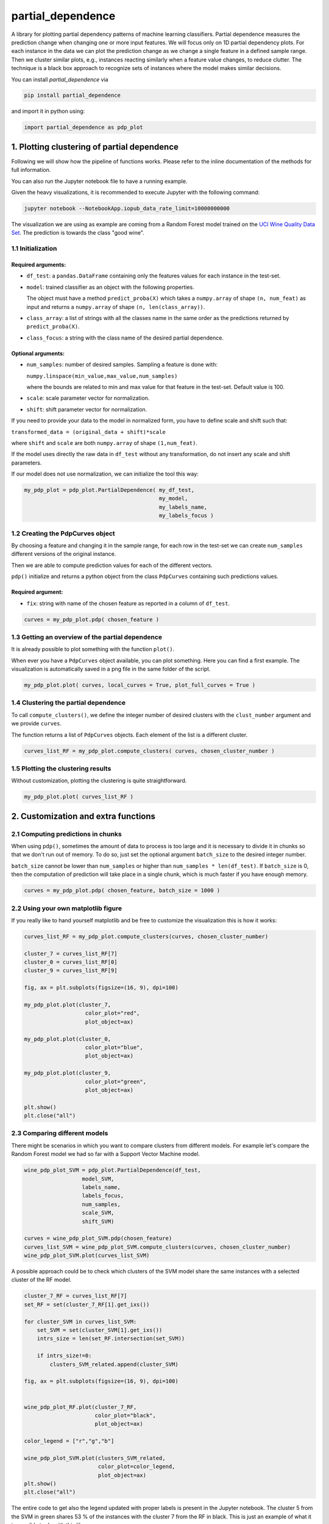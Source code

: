 partial_dependence
==================

A library for plotting partial dependency patterns of machine learning classifiers.
Partial dependence measures the prediction change when changing one or more input features.
We will focus only on 1D partial dependency plots. 
For each instance in the data we can plot the prediction change as we change a single feature in a defined sample range.
Then we cluster similar plots, e.g., instances reacting similarly when a feature value changes, to reduce clutter.
The technique is a black box approach to recognize sets of instances where the model makes similar decisions.

You can install *partial_dependence* via

.. code:: bash

    pip install partial_dependence

and import it in python using:

.. code:: python

	import partial_dependence as pdp_plot



****************************************
1. Plotting clustering of partial dependence
****************************************

Following we will show how the pipeline of functions works. Please refer to the inline documentation of the methods for full information.

You can also run the Jupyter notebook file to have a running example. 

Given the heavy visualizations, it is recommended to execute Jupyter with the following command:

.. code:: bash

	jupyter notebook --NotebookApp.iopub_data_rate_limit=10000000000

The visualization we are using as example are coming from a Random Forest model trained on the `UCI Wine Quality Data Set <https://archive.ics.uci.edu/ml/datasets/wine+quality>`_.
The prediction is towards the class "good wine".

1.1 Initialization
##############

Required arguments:
*******************

* ``df_test``: a ``pandas.DataFrame`` containing only the features 
  values for each instance in the test-set. 
* ``model``: trained classifier as an object with the following properties. 
  
  The object must have a method ``predict_proba(X)`` which takes a ``numpy.array`` of shape ``(n, num_feat)`` as input and returns a ``numpy.array`` of shape ``(n, len(class_array))``.

* ``class_array``: a list of strings with all the classes name in the same order 
  as the predictions returned by ``predict_proba(X)``.
* ``class_focus``: a string with the class name of the desired partial dependence.

Optional arguments:
*******************

* ``num_samples``: number of desired samples. Sampling a feature is done with:

  ``numpy.linspace(min_value,max_value,num_samples)``

  where the bounds are related to min and max value for that feature in the test-set. Default value is 100.
* ``scale``: scale parameter vector for normalization.
* ``shift``: shift parameter vector for normalization.

If you need to provide your data to the model in normalized form, 
you have to define scale and shift such that: 

``transformed_data = (original_data + shift)*scale``

where ``shift`` and ``scale`` are both ``numpy.array`` of shape ``(1,num_feat)``.

If the model uses directly the raw data in ``df_test`` without any transformation, 
do not insert any scale and shift parameters.

If our model does not use normalization, we can initialize the tool this way:


.. code:: python

	my_pdp_plot = pdp_plot.PartialDependence( my_df_test,
	                                          my_model,
	                                          my_labels_name,
	                                          my_labels_focus )



1.2 Creating the PdpCurves object
##############################

By choosing a feature and changing it in the sample range, for each row in the test-set we can create ``num_samples`` different versions of the original instance.

Then we are able to compute prediction values for each of the different vectors.

``pdp()`` initialize and returns a python object from the class ``PdpCurves`` containing such predictions values.


Required argument:
******************

* ``fix``: string with name of the chosen feature as reported in a column of ``df_test``.


.. code:: python

	curves = my_pdp_plot.pdp( chosen_feature )

1.3 Getting an overview of the partial dependence
#############################################

It is already possible to plot something with the function ``plot()``.

When ever you have a ``PdpCurves`` object available, you can plot something.
Here you can find a first example. The visualization is automatically saved in a png file in the same folder of the script.

.. code:: python

	my_pdp_plot.plot( curves, local_curves = True, plot_full_curves = True )

.. image:: images/full_curves.png
    :width: 1600px
    :align: center
    :height: 900px
    :alt: alternate text

1.4 Clustering the partial dependence
#################################

To call ``compute_clusters()``, we define the integer number of desired clusters with the ``clust_number`` argument and we provide ``curves``.

The function returns a list of ``PdpCurves`` objects. Each element of the list is a different cluster.

.. code:: python

	curves_list_RF = my_pdp_plot.compute_clusters( curves, chosen_cluster_number )


1.5 Plotting the clustering results
################################

Without customization, plotting the clustering is quite straightforward.

.. code:: python

	my_pdp_plot.plot( curves_list_RF )

.. image:: images/clustering.png
    :width: 1600px
    :align: center
    :height: 900px
    :alt: alternate text


****************************************
2. Customization and extra functions
****************************************

2.1 Computing predictions in chunks
###############################

When using ``pdp()``, sometimes the amount of data to process is too large and it is necessary to divide it in chunks so that we don't run out of memory.
To do so, just set the optional argument ``batch_size`` to the desired integer number. 

``batch_size`` cannot be lower than ``num_samples`` or higher than ``num_samples * len(df_test)``. 
If ``batch_size`` is 0, then the computation of prediction will take place in a single chunk, which is much faster if you have enough memory.

.. code:: python

	curves = my_pdp_plot.pdp( chosen_feature, batch_size = 1000 )


2.2 Using your own matplotlib figure
################################

If you really like to hand yourself matplotlib and be free to customize the visualization this is how it works:

.. code:: python

	curves_list_RF = my_pdp_plot.compute_clusters(curves, chosen_cluster_number)

	cluster_7 = curves_list_RF[7]
	cluster_0 = curves_list_RF[0]
	cluster_9 = curves_list_RF[9]

	fig, ax = plt.subplots(figsize=(16, 9), dpi=100)

	my_pdp_plot.plot(cluster_7,
	                   color_plot="red", 
	                   plot_object=ax)

	my_pdp_plot.plot(cluster_0,
	                   color_plot="blue", 
	                   plot_object=ax)

	my_pdp_plot.plot(cluster_9,
	                   color_plot="green", 
	                   plot_object=ax)

	plt.show()
	plt.close("all")

.. image:: images/own_figure.png
    :width: 1600px
    :align: center
    :height: 900px
    :alt: alternate text


2.3 Comparing different models
##############################

There might be scenarios in which you want to compare clusters from different models.
For example let's compare the Random Forest model we had so far with a Support Vector Machine model.

.. code:: python

	wine_pdp_plot_SVM = pdp_plot.PartialDependence(df_test,
	                  model_SVM,
	                  labels_name,
	                  labels_focus,
	                  num_samples,
	                  scale_SVM,
	                  shift_SVM)

	curves = wine_pdp_plot_SVM.pdp(chosen_feature)
	curves_list_SVM = wine_pdp_plot_SVM.compute_clusters(curves, chosen_cluster_number)
	wine_pdp_plot_SVM.plot(curves_list_SVM)

.. image:: images/SVM.png
    :width: 1600px
    :align: center
    :height: 900px
    :alt: alternate text

A possible approach could be to check which clusters of the SVM model share the same instances with a selected cluster of the RF model.

.. code:: python

	cluster_7_RF = curves_list_RF[7]
	set_RF = set(cluster_7_RF[1].get_ixs())

	for cluster_SVM in curves_list_SVM:
	    set_SVM = set(cluster_SVM[1].get_ixs())
	    intrs_size = len(set_RF.intersection(set_SVM))
	    
	    if intrs_size!=0:
	        clusters_SVM_related.append(cluster_SVM)

	fig, ax = plt.subplots(figsize=(16, 9), dpi=100)


	wine_pdp_plot_RF.plot(cluster_7_RF,
	                      color_plot="black", 
	                      plot_object=ax)

	color_legend = ["r","g","b"]

	wine_pdp_plot_SVM.plot(clusters_SVM_related,
	                       color_plot=color_legend,
	                       plot_object=ax)
	plt.show()
	plt.close("all")

The entire code to get also the legend updated with proper labels is present in the Jupyter notebook.
The cluster 5 from the SVM in green shares 53 % of the instances with the cluster 7 from the RF in black.
This is just an example of what it is possible to do with this library.

.. image:: images/intersection.png
    :width: 1600px
    :align: center
    :height: 900px
    :alt: alternate text

2.4 Clustering with DTW distance
################################

To cluster together the partial dependence plots, we measure the distance among each pair.
By default this distance is measured with RMSE.
Another option is `LB Keogh <http://www.cs.ucr.edu/~eamonn/LB_Keogh.htm>`_  distance, an approximation of Dynamic Time Warping (DTW) distance.
By setting the ``curves.r_param`` parameter of the formula to a value different from ``None``, you are able to compute the clustering with the LB Keogh.
The method ``get_optimal_keogh_radius()`` gives you a quick way to automatically compute an optimal value for ``curves.r_param``.
To set the distance back to RMSE just set ``curves.set_keogh_radius(None)`` before recomputing the clustering.

The first time you compute the clustering, a distance matrix is computed. 
Especially when using DTW distance, this might get time consuming.
After the first time you call ``compute_clusters()`` on the ``curves`` object, 
the distance matrix will be stored in memory and the computation will be then much faster.
Anyway if you change the radius with ``curves.set_keogh_radius()``, you will need to recompute again the distance matrix.

.. code:: python

	curves.set_keogh_radius( my_pdp_plot.get_optimal_keogh_radius() )
	keogh_curves_list = my_pdp_plot.compute_clusters( curves, chosen_cluster_number )

2.5 An example of the visualization customizations
##############################################

.. code:: python

	my_pdp_plot.plot( keogh_curves_list, local_curves = False, plot_full_curves = True )

.. image:: images/custom.png
    :width: 1600px
    :align: center
    :height: 900px
    :alt: alternate text

.. code:: python

	curves_list_RF = my_pdp_plot.compute_clusters( curves_RF, 5 )

	my_pdp_plot.plot( curves_list_RF, cell_view = True)

.. image:: images/RF_five_cell_view.png
    :width: 1600px
    :align: center
    :height: 900px
    :alt: alternate text

.. code:: python

	curves_list_SVM = my_pdp_plot_SVM.compute_clusters( curves_SVM, 25 )

	my_pdp_plot_SVM.plot( curves_list_SVM, 
						  cell_view = True, 
                          plot_full_curves = True, 
                          local_curves = False, 
                          path="plot_alcohol.png" )

.. image:: images/SVM_25_all.png
    :width: 1600px
    :align: center
    :height: 900px
    :alt: alternate text

2.6 Highlighting a custom vector
################################

In case you want to highlight the partial dependence of a particular vector ``custom_vect``, this is how it works..

.. code:: python

	curves, custom_preds = my_pdp_plot.pdp( chosen_feature, chosen_row = custom_vect )

	my_pdp_plot.compute_clusters( curves, chosen_cluster_number )

	my_pdp_plot.plot( curves, local_curves = False,
	                   chosen_row_preds_to_plot = custom_preds )

.. image:: images/custom_vect.png
    :width: 1600px
    :align: center
    :height: 900px
    :alt: alternate text